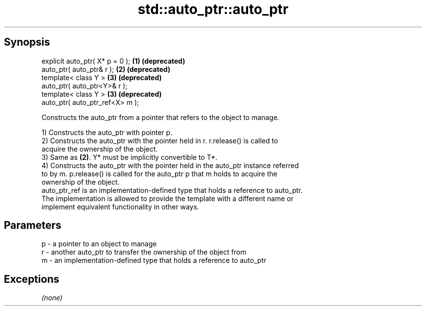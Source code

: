 .TH std::auto_ptr::auto_ptr 3 "Jun 28 2014" "2.0 | http://cppreference.com" "C++ Standard Libary"
.SH Synopsis
   explicit auto_ptr( X* p = 0 ); \fB(1)\fP \fB(deprecated)\fP
   auto_ptr( auto_ptr& r );       \fB(2)\fP \fB(deprecated)\fP
   template< class Y >            \fB(3)\fP \fB(deprecated)\fP
   auto_ptr( auto_ptr<Y>& r );
   template< class Y >            \fB(3)\fP \fB(deprecated)\fP
   auto_ptr( auto_ptr_ref<X> m );

   Constructs the auto_ptr from a pointer that refers to the object to manage.

   1) Constructs the auto_ptr with pointer p.
   2) Constructs the auto_ptr with the pointer held in r. r.release() is called to
   acquire the ownership of the object.
   3) Same as \fB(2)\fP. Y* must be implicitly convertible to T*.
   4) Constructs the auto_ptr with the pointer held in the auto_ptr instance referred
   to by m. p.release() is called for the auto_ptr p that m holds to acquire the
   ownership of the object.
   auto_ptr_ref is an implementation-defined type that holds a reference to auto_ptr.
   The implementation is allowed to provide the template with a different name or
   implement equivalent functionality in other ways.

.SH Parameters

   p - a pointer to an object to manage
   r - another auto_ptr to transfer the ownership of the object from
   m - an implementation-defined type that holds a reference to auto_ptr

.SH Exceptions

   \fI(none)\fP

